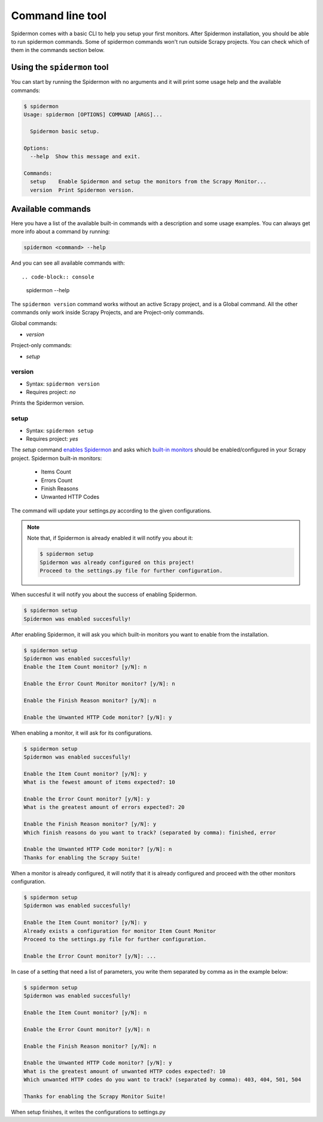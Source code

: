 .. _topics-commands:

=================
Command line tool
=================

Spidermon comes with a basic CLI to help you setup your first monitors.
After Spidermon installation, you should be able to run spidermon commands.
Some of spidermon commands won't run outside Scrapy projects. You can check
which of them in the commands section below.


Using the ``spidermon`` tool
============================

You can start by running the Spidermon with no arguments and it will print
some usage help and the available commands:

.. code-block:: console

  $ spidermon
  Usage: spidermon [OPTIONS] COMMAND [ARGS]...

    Spidermon basic setup.

  Options:
    --help  Show this message and exit.

  Commands:
    setup    Enable Spidermon and setup the monitors from the Scrapy Monitor...
    version  Print Spidermon version.


Available commands
==================

Here you have a list of the available built-in commands with a description and
some usage examples.
You can always get more info about a command by running:

.. code-block:: console

   spidermon <command> --help

And you can see all available commands with::

.. code-block:: console

   spidermon --help

The ``spidermon version`` command works without an active Scrapy project, and is
a Global command.
All the other commands only work inside Scrapy Projects, and are Project-only
commands.

Global commands:

* `version`

Project-only commands:

* `setup`

version
-------

* Syntax: ``spidermon version``
* Requires project: *no*

Prints the Spidermon version.


setup
-----

* Syntax: ``spidermon setup``
* Requires project: *yes*

The `setup` command `enables Spidermon`_ and asks which `built-in monitors`_
should be enabled/configured in your Scrapy project.
Spidermon built-in monitors:

  - Items Count
  - Errors Count
  - Finish Reasons
  - Unwanted HTTP Codes

The command will update your settings.py according to the given configurations.

.. note::
    Note that, if Spidermon is already enabled it will notify you about it:

    .. code-block:: console

        $ spidermon setup
        Spidermon was already configured on this project!
        Proceed to the settings.py file for further configuration.

When succesful it will notify you about the success of enabling Spidermon.

.. code-block:: console

    $ spidermon setup
    Spidermon was enabled succesfully!

After enabling Spidermon, it will ask you which built-in monitors you want to
enable from the installation.

.. code-block:: console

    $ spidermon setup
    Spidermon was enabled succesfully!
    Enable the Item Count monitor? [y/N]: n

    Enable the Error Count Monitor monitor? [y/N]: n

    Enable the Finish Reason monitor? [y/N]: n

    Enable the Unwanted HTTP Code monitor? [y/N]: y

When enabling a monitor, it will ask for its configurations.

.. code-block:: console

    $ spidermon setup
    Spidermon was enabled succesfully!

    Enable the Item Count monitor? [y/N]: y
    What is the fewest amount of items expected?: 10

    Enable the Error Count monitor? [y/N]: y
    What is the greatest amount of errors expected?: 20

    Enable the Finish Reason monitor? [y/N]: y
    Which finish reasons do you want to track? (separated by comma): finished, error

    Enable the Unwanted HTTP Code monitor? [y/N]: n
    Thanks for enabling the Scrapy Suite!

When a monitor is already configured, it will notify that it is already
configured and proceed with the other monitors configuration.

.. code-block:: console

    $ spidermon setup
    Spidermon was enabled succesfully!

    Enable the Item Count monitor? [y/N]: y
    Already exists a configuration for monitor Item Count Monitor
    Proceed to the settings.py file for further configuration.

    Enable the Error Count monitor? [y/N]: ...


In case of a setting that need a list of parameters, you write them separated by comma as in
the example below:

.. code-block:: console

    $ spidermon setup
    Spidermon was enabled succesfully!

    Enable the Item Count monitor? [y/N]: n

    Enable the Error Count monitor? [y/N]: n

    Enable the Finish Reason monitor? [y/N]: n

    Enable the Unwanted HTTP Code monitor? [y/N]: y
    What is the greatest amount of unwanted HTTP codes expected?: 10
    Which unwanted HTTP codes do you want to track? (separated by comma): 403, 404, 501, 504

    Thanks for enabling the Scrapy Monitor Suite!

When setup finishes, it writes the configurations to settings.py


.. _enables spidermon: https://spidermon.readthedocs.io/en/latest/getting-started.html#enabling-spidermon
.. _built-in monitors: https://spidermon.readthedocs.io/en/latest/monitors.html#is-there-a-basic-scrapy-suite-ready-to-use
